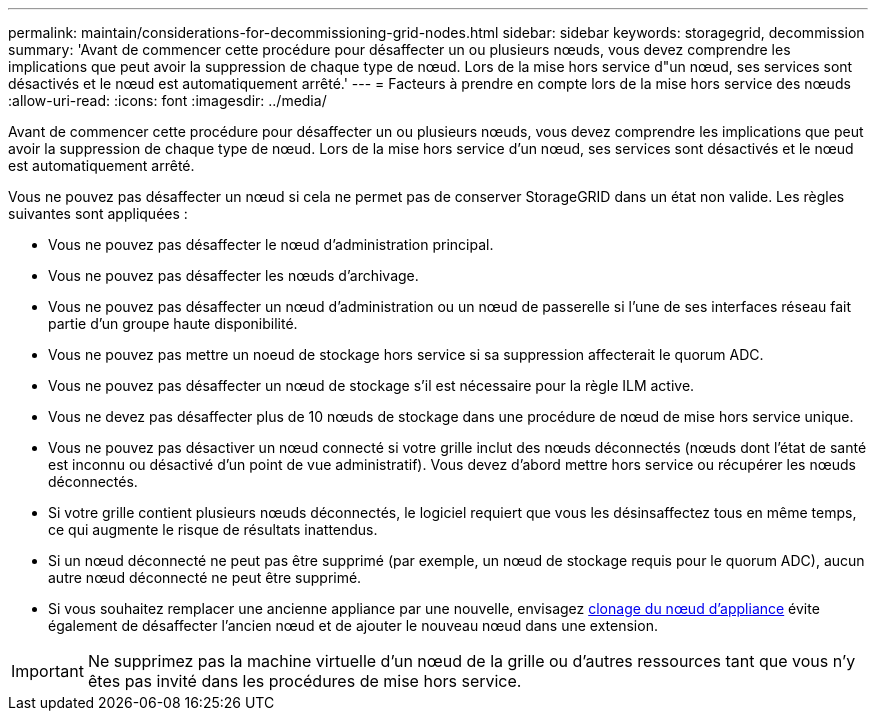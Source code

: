 ---
permalink: maintain/considerations-for-decommissioning-grid-nodes.html 
sidebar: sidebar 
keywords: storagegrid, decommission 
summary: 'Avant de commencer cette procédure pour désaffecter un ou plusieurs nœuds, vous devez comprendre les implications que peut avoir la suppression de chaque type de nœud. Lors de la mise hors service d"un nœud, ses services sont désactivés et le nœud est automatiquement arrêté.' 
---
= Facteurs à prendre en compte lors de la mise hors service des nœuds
:allow-uri-read: 
:icons: font
:imagesdir: ../media/


[role="lead"]
Avant de commencer cette procédure pour désaffecter un ou plusieurs nœuds, vous devez comprendre les implications que peut avoir la suppression de chaque type de nœud. Lors de la mise hors service d'un nœud, ses services sont désactivés et le nœud est automatiquement arrêté.

Vous ne pouvez pas désaffecter un nœud si cela ne permet pas de conserver StorageGRID dans un état non valide. Les règles suivantes sont appliquées :

* Vous ne pouvez pas désaffecter le nœud d'administration principal.
* Vous ne pouvez pas désaffecter les nœuds d'archivage.
* Vous ne pouvez pas désaffecter un nœud d'administration ou un nœud de passerelle si l'une de ses interfaces réseau fait partie d'un groupe haute disponibilité.
* Vous ne pouvez pas mettre un noeud de stockage hors service si sa suppression affecterait le quorum ADC.
* Vous ne pouvez pas désaffecter un nœud de stockage s'il est nécessaire pour la règle ILM active.
* Vous ne devez pas désaffecter plus de 10 nœuds de stockage dans une procédure de nœud de mise hors service unique.
* Vous ne pouvez pas désactiver un nœud connecté si votre grille inclut des nœuds déconnectés (nœuds dont l'état de santé est inconnu ou désactivé d'un point de vue administratif). Vous devez d'abord mettre hors service ou récupérer les nœuds déconnectés.
* Si votre grille contient plusieurs nœuds déconnectés, le logiciel requiert que vous les désinsaffectez tous en même temps, ce qui augmente le risque de résultats inattendus.
* Si un nœud déconnecté ne peut pas être supprimé (par exemple, un nœud de stockage requis pour le quorum ADC), aucun autre nœud déconnecté ne peut être supprimé.
* Si vous souhaitez remplacer une ancienne appliance par une nouvelle, envisagez xref:appliance-node-cloning.adoc[clonage du nœud d'appliance] évite également de désaffecter l'ancien nœud et de ajouter le nouveau nœud dans une extension.



IMPORTANT: Ne supprimez pas la machine virtuelle d'un nœud de la grille ou d'autres ressources tant que vous n'y êtes pas invité dans les procédures de mise hors service.
